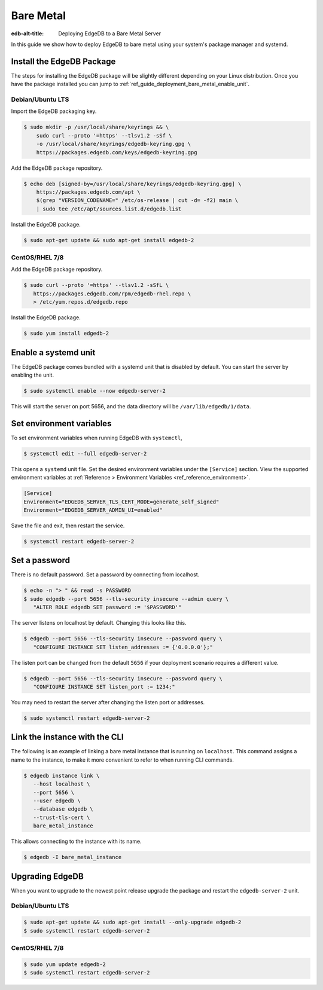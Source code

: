 .. _ref_guide_deployment_bare_metal:

==========
Bare Metal
==========

:edb-alt-title: Deploying EdgeDB to a Bare Metal Server

In this guide we show how to deploy EdgeDB to bare metal using your system's
package manager and systemd.


Install the EdgeDB Package
==========================

The steps for installing the EdgeDB package will be slightly different
depending on your Linux distribution. Once you have the package installed you
can jump to :ref:`ref_guide_deployment_bare_metal_enable_unit`.


Debian/Ubuntu LTS
-----------------
Import the EdgeDB packaging key.

.. code-block:: bash

   $ sudo mkdir -p /usr/local/share/keyrings && \
       sudo curl --proto '=https' --tlsv1.2 -sSf \
       -o /usr/local/share/keyrings/edgedb-keyring.gpg \
       https://packages.edgedb.com/keys/edgedb-keyring.gpg

Add the EdgeDB package repository.

.. code-block:: bash

   $ echo deb [signed-by=/usr/local/share/keyrings/edgedb-keyring.gpg] \
       https://packages.edgedb.com/apt \
       $(grep "VERSION_CODENAME=" /etc/os-release | cut -d= -f2) main \
       | sudo tee /etc/apt/sources.list.d/edgedb.list

Install the EdgeDB package.

.. code-block:: bash

   $ sudo apt-get update && sudo apt-get install edgedb-2


CentOS/RHEL 7/8
---------------
Add the EdgeDB package repository.

.. code-block:: bash

   $ sudo curl --proto '=https' --tlsv1.2 -sSfL \
      https://packages.edgedb.com/rpm/edgedb-rhel.repo \
      > /etc/yum.repos.d/edgedb.repo

Install the EdgeDB package.

.. code-block:: bash

   $ sudo yum install edgedb-2


.. _ref_guide_deployment_bare_metal_enable_unit:

Enable a systemd unit
=====================

The EdgeDB package comes bundled with a systemd unit that is disabled by
default. You can start the server by enabling the unit.

.. code-block:: bash

   $ sudo systemctl enable --now edgedb-server-2

This will start the server on port 5656, and the data directory will be
``/var/lib/edgedb/1/data``.

Set environment variables
=========================

To set environment variables when running EdgeDB with ``systemctl``,

.. code-block:: bash

   $ systemctl edit --full edgedb-server-2

This opens a ``systemd`` unit file. Set the desired environment variables
under the ``[Service]`` section. View the supported environment variables at
:ref:`Reference > Environment Variables <ref_reference_environment>`.

.. code-block:: toml

   [Service]
   Environment="EDGEDB_SERVER_TLS_CERT_MODE=generate_self_signed"
   Environment="EDGEDB_SERVER_ADMIN_UI=enabled"

Save the file and exit, then restart the service.

.. code-block:: bash

   $ systemctl restart edgedb-server-2


Set a password
==============
There is no default password. Set a password by connecting from localhost.

.. code-block:: bash

   $ echo -n "> " && read -s PASSWORD
   $ sudo edgedb --port 5656 --tls-security insecure --admin query \
      "ALTER ROLE edgedb SET password := '$PASSWORD'"

The server listens on localhost by default. Changing this looks like this.

.. code-block:: bash

   $ edgedb --port 5656 --tls-security insecure --password query \
      "CONFIGURE INSTANCE SET listen_addresses := {'0.0.0.0'};"

The listen port can be changed from the default ``5656`` if your deployment
scenario requires a different value.

.. code-block:: bash

   $ edgedb --port 5656 --tls-security insecure --password query \
      "CONFIGURE INSTANCE SET listen_port := 1234;"

You may need to restart the server after changing the listen port or addresses.

.. code-block:: bash

   $ sudo systemctl restart edgedb-server-2


Link the instance with the CLI
==============================

The following is an example of linking a bare metal instance that is running on
``localhost``. This command assigns a name to the instance, to make it more
convenient to refer to when running CLI commands.

.. code-block:: bash

   $ edgedb instance link \
      --host localhost \
      --port 5656 \
      --user edgedb \
      --database edgedb \
      --trust-tls-cert \
      bare_metal_instance

This allows connecting to the instance with its name.

.. code-block:: bash

   $ edgedb -I bare_metal_instance


Upgrading EdgeDB
================

When you want to upgrade to the newest point release upgrade the package and
restart the ``edgedb-server-2`` unit.


Debian/Ubuntu LTS
-----------------

.. code-block:: bash

   $ sudo apt-get update && sudo apt-get install --only-upgrade edgedb-2
   $ sudo systemctl restart edgedb-server-2


CentOS/RHEL 7/8
---------------

.. code-block:: bash

   $ sudo yum update edgedb-2
   $ sudo systemctl restart edgedb-server-2
